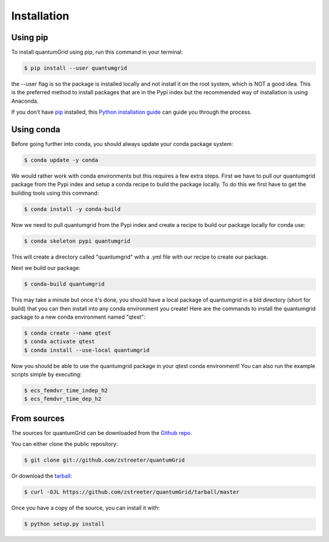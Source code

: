 .. highlight:: shell

============
Installation
============


Using pip
---------

To install quantumGrid using pip, run this command in your terminal:

.. code-block:: console

    $ pip install --user quantumgrid

the --user flag is so the package is installed locally and not install it on the root system, which is NOT a good idea. This is the preferred method to install packages that are in the Pypi index but the recommended way of installation is using Anaconda.

If you don't have `pip`_ installed, this `Python installation guide`_ can guide
you through the process.

.. _pip: https://pip.pypa.io
.. _Python installation guide: http://docs.python-guide.org/en/latest/starting/installation/

Using conda
-----------

Before going further into conda, you should always update your conda package system:

.. code-block:: console

    $ conda update -y conda

We would rather work with conda environments but this requires a few extra steps. First we have to pull our quantumgrid package from the Pypi index and setup a conda recipe to build the package locally. To do this we first have to get the building tools using this command:

.. code-block:: console

    $ conda install -y conda-build

Now we need to pull quantumgrid from the Pypi index and create a recipe to build our package locally for conda use:

.. code-block:: console

    $ conda skeleton pypi quantumgrid

This will create a directory called "quantumgrid" with a .yml file with our recipe to create our package.

Next we build our package:

.. code-block:: console

    $ conda-build quantumgrid

This may take a minute but once it's done, you should have a local package of quantumgrid in a bld directory (short for build) that you can then install into any conda environment you create! Here are the commands to install the quantumgrid package to a new conda environment named "qtest":

.. code-block:: console

    $ conda create --name qtest
    $ conda activate qtest
    $ conda install --use-local quantumgrid

Now you should be able to use the  quantumgrid package in your qtest conda environment! You can also run the example scripts simple by executing:

.. code-block:: console

    $ ecs_femdvr_time_indep_h2
    $ ecs_femdvr_time_dep_h2

From sources
------------

The sources for quantumGrid can be downloaded from the `Github repo`_.

You can either clone the public repository:

.. code-block:: console

    $ git clone git://github.com/zstreeter/quantumGrid

Or download the `tarball`_:

.. code-block:: console

    $ curl -OJL https://github.com/zstreeter/quantumGrid/tarball/master

Once you have a copy of the source, you can install it with:

.. code-block:: console

    $ python setup.py install


.. _Github repo: https://github.com/zstreeter/quantumGrid
.. _tarball: https://github.com/zstreeter/quantumGrid/tarball/master
